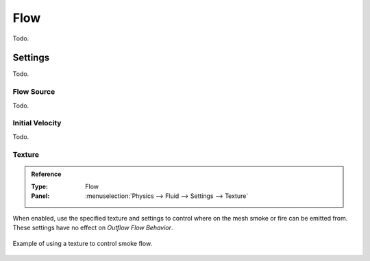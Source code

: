 
****
Flow
****

Todo.


Settings
========

Todo.


Flow Source
-----------

Todo.


Initial Velocity
----------------

Todo.


Texture
-------

.. admonition:: Reference
   :class: refbox

   :Type:      Flow
   :Panel:     :menuselection:`Physics --> Fluid --> Settings --> Texture`

When enabled, use the specified texture and settings to control where on
the mesh smoke or fire can be emitted from. These settings have no effect on *Outflow Flow Behavior*.

.. figure:: /images/physics_smoke_types_flow-object_texture-usecase.jpg
   :align: center

   Example of using a texture to control smoke flow.
